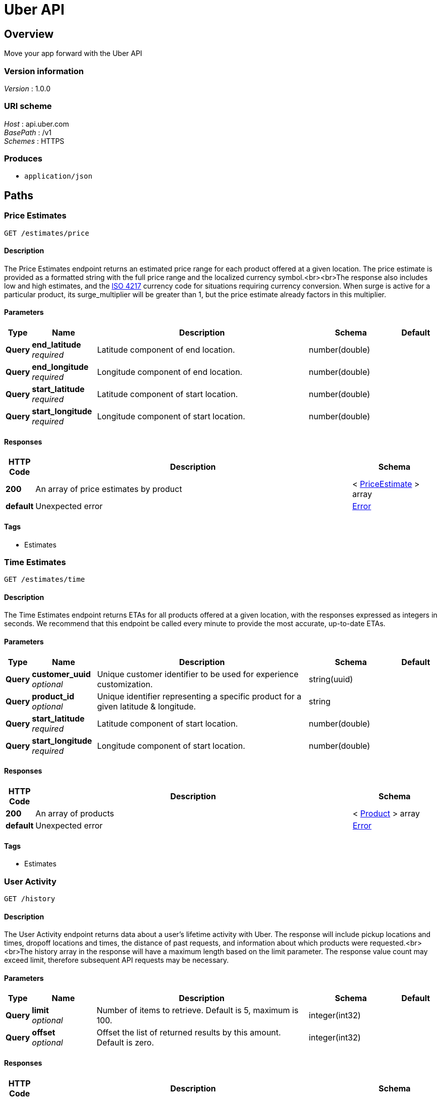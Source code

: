 = Uber API


[[_overview]]
== Overview
Move your app forward with the Uber API


=== Version information
[%hardbreaks]
_Version_ : 1.0.0


=== URI scheme
[%hardbreaks]
_Host_ : api.uber.com
_BasePath_ : /v1
_Schemes_ : HTTPS


=== Produces

* `application/json`




[[_paths]]
== Paths

[[_estimates_price_get]]
=== Price Estimates
....
GET /estimates/price
....


==== Description
The Price Estimates endpoint returns an estimated price range
for each product offered at a given location. The price estimate is
provided as a formatted string with the full price range and the localized
currency symbol.<br><br>The response also includes low and high estimates,
and the http://en.wikipedia.org/wiki/ISO_4217[ISO 4217] currency code for
situations requiring currency conversion. When surge is active for a particular
product, its surge_multiplier will be greater than 1, but the price estimate
already factors in this multiplier.


==== Parameters

[options="header", cols=".^1,.^3,.^10,.^4,.^2"]
|===
|Type|Name|Description|Schema|Default
|*Query*|*end_latitude* +
_required_|Latitude component of end location.|number(double)|
|*Query*|*end_longitude* +
_required_|Longitude component of end location.|number(double)|
|*Query*|*start_latitude* +
_required_|Latitude component of start location.|number(double)|
|*Query*|*start_longitude* +
_required_|Longitude component of start location.|number(double)|
|===


==== Responses

[options="header", cols=".^1,.^15,.^4"]
|===
|HTTP Code|Description|Schema
|*200*|An array of price estimates by product|< <<_priceestimate,PriceEstimate>> > array
|*default*|Unexpected error|<<_error,Error>>
|===


==== Tags

* Estimates


[[_estimates_time_get]]
=== Time Estimates
....
GET /estimates/time
....


==== Description
The Time Estimates endpoint returns ETAs for all products offered at a given location, with the responses expressed as integers in seconds. We recommend that this endpoint be called every minute to provide the most accurate, up-to-date ETAs.


==== Parameters

[options="header", cols=".^1,.^3,.^10,.^4,.^2"]
|===
|Type|Name|Description|Schema|Default
|*Query*|*customer_uuid* +
_optional_|Unique customer identifier to be used for experience customization.|string(uuid)|
|*Query*|*product_id* +
_optional_|Unique identifier representing a specific product for a given latitude &amp; longitude.|string|
|*Query*|*start_latitude* +
_required_|Latitude component of start location.|number(double)|
|*Query*|*start_longitude* +
_required_|Longitude component of start location.|number(double)|
|===


==== Responses

[options="header", cols=".^1,.^15,.^4"]
|===
|HTTP Code|Description|Schema
|*200*|An array of products|< <<_product,Product>> > array
|*default*|Unexpected error|<<_error,Error>>
|===


==== Tags

* Estimates


[[_history_get]]
=== User Activity
....
GET /history
....


==== Description
The User Activity endpoint returns data about a user's lifetime activity with Uber. The response will include pickup locations and times, dropoff locations and times, the distance of past requests, and information about which products were requested.<br><br>The history array in the response will have a maximum length based on the limit parameter. The response value count may exceed limit, therefore subsequent API requests may be necessary.


==== Parameters

[options="header", cols=".^1,.^3,.^10,.^4,.^2"]
|===
|Type|Name|Description|Schema|Default
|*Query*|*limit* +
_optional_|Number of items to retrieve. Default is 5, maximum is 100.|integer(int32)|
|*Query*|*offset* +
_optional_|Offset the list of returned results by this amount. Default is zero.|integer(int32)|
|===


==== Responses

[options="header", cols=".^1,.^15,.^4"]
|===
|HTTP Code|Description|Schema
|*200*|History information for the given user|<<_activities,Activities>>
|*default*|Unexpected error|<<_error,Error>>
|===


==== Tags

* User


[[_me_get]]
=== User Profile
....
GET /me
....


==== Description
The User Profile endpoint returns information about the Uber user that has authorized with the application.


==== Responses

[options="header", cols=".^1,.^15,.^4"]
|===
|HTTP Code|Description|Schema
|*200*|Profile information for a user|<<_profile,Profile>>
|*default*|Unexpected error|<<_error,Error>>
|===


==== Tags

* User


[[_products_get]]
=== Product Types
....
GET /products
....


==== Description
The Products endpoint returns information about the _Uber_ products
offered at a given location. The response includes the display name
and other details about each product, and lists the products in the
proper display order.


==== Parameters

[options="header", cols=".^1,.^3,.^10,.^4,.^2"]
|===
|Type|Name|Description|Schema|Default
|*Query*|*latitude* +
_required_|Latitude component of location.|number(double)|
|*Query*|*longitude* +
_required_|Longitude component of location.|number(double)|
|===


==== Responses

[options="header", cols=".^1,.^15,.^4"]
|===
|HTTP Code|Description|Schema
|*200*|An array of products|< <<_product,Product>> > array
|*default*|Unexpected error|<<_error,Error>>
|===


==== Tags

* Products




[[_definitions]]
== Definitions

[[_activities]]
=== Activities

[options="header", cols=".^3,.^11,.^4"]
|===
|Name|Description|Schema
|*count* +
_optional_|Total number of items available.|integer(int32)
|*history* +
_optional_||< <<_activity,Activity>> > array
|*limit* +
_optional_|Number of items to retrieve (100 max).|integer(int32)
|*offset* +
_optional_|Position in pagination.|integer(int32)
|===


[[_activity]]
=== Activity

[options="header", cols=".^3,.^11,.^4"]
|===
|Name|Description|Schema
|*uuid* +
_optional_|Unique identifier for the activity|string
|===


[[_error]]
=== Error

[options="header", cols=".^3,.^11,.^4"]
|===
|Name|Description|Schema
|*code* +
_optional_||integer(int32)
|*fields* +
_optional_||string
|*message* +
_optional_||string
|===


[[_priceestimate]]
=== PriceEstimate

[options="header", cols=".^3,.^11,.^4"]
|===
|Name|Description|Schema
|*currency_code* +
_optional_|http://en.wikipedia.org/wiki/ISO_4217[ISO 4217] currency code.|string
|*display_name* +
_optional_|Display name of product.|string
|*estimate* +
_optional_|Formatted string of estimate in local currency of the start location. Estimate could be a range, a single number (flat rate) or "Metered" for TAXI.|string
|*high_estimate* +
_optional_|Upper bound of the estimated price.|number
|*low_estimate* +
_optional_|Lower bound of the estimated price.|number
|*product_id* +
_optional_|Unique identifier representing a specific product for a given latitude &amp; longitude. For example, uberX in San Francisco will have a different product_id than uberX in Los Angeles|string
|*surge_multiplier* +
_optional_|Expected surge multiplier. Surge is active if surge_multiplier is greater than 1. Price estimate already factors in the surge multiplier.|number
|===


[[_product]]
=== Product

[options="header", cols=".^3,.^11,.^4"]
|===
|Name|Description|Schema
|*capacity* +
_optional_|Capacity of product. For example, 4 people.|string
|*description* +
_optional_|Description of product.|string
|*display_name* +
_optional_|Display name of product.|string
|*image* +
_optional_|Image URL representing the product.|string
|*product_id* +
_optional_|Unique identifier representing a specific product for a given latitude &amp; longitude. For example, uberX in San Francisco will have a different product_id than uberX in Los Angeles.|string
|===


[[_profile]]
=== Profile

[options="header", cols=".^3,.^11,.^4"]
|===
|Name|Description|Schema
|*email* +
_optional_|Email address of the Uber user|string
|*first_name* +
_optional_|First name of the Uber user.|string
|*last_name* +
_optional_|Last name of the Uber user.|string
|*picture* +
_optional_|Image URL of the Uber user.|string
|*promo_code* +
_optional_|Promo code of the Uber user.|string
|===





